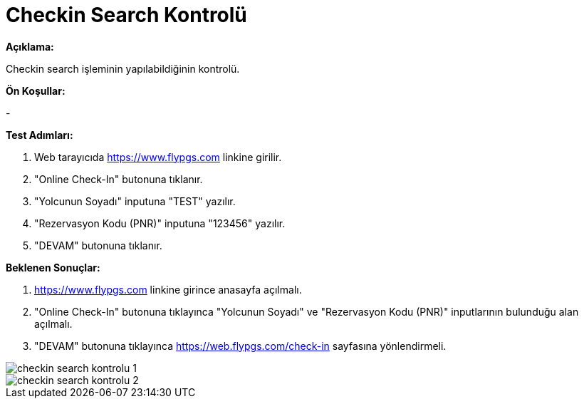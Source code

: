 :imagesdir: images

=  Checkin Search Kontrolü

**Açıklama:**

Checkin search işleminin yapılabildiğinin kontrolü.

**Ön Koşullar:**

- 

**Test Adımları:**

. Web tarayıcıda https://www.flypgs.com linkine girilir.
. "Online Check-In" butonuna tıklanır.
. "Yolcunun Soyadı" inputuna "TEST" yazılır.
. "Rezervasyon Kodu (PNR)" inputuna "123456" yazılır.
. "DEVAM" butonuna tıklanır.

**Beklenen Sonuçlar:**

. https://www.flypgs.com linkine girince anasayfa açılmalı.
. "Online Check-In" butonuna tıklayınca "Yolcunun Soyadı" ve "Rezervasyon Kodu (PNR)" inputlarının bulunduğu alan açılmalı.
. "DEVAM" butonuna tıklayınca https://web.flypgs.com/check-in sayfasına yönlendirmeli. 

image::checkin-search-kontrolu-1.png[]
image::checkin-search-kontrolu-2.png[]
